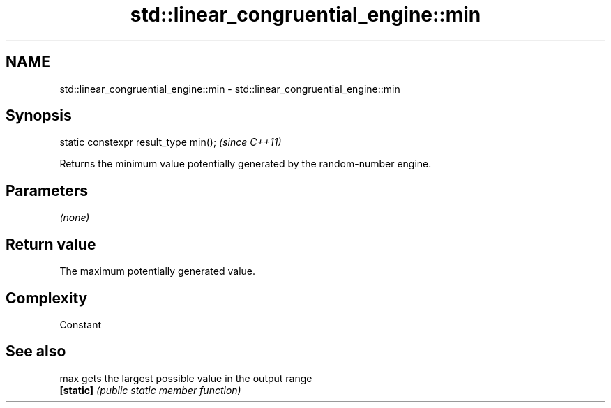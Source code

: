 .TH std::linear_congruential_engine::min 3 "Nov 25 2015" "2.0 | http://cppreference.com" "C++ Standard Libary"
.SH NAME
std::linear_congruential_engine::min \- std::linear_congruential_engine::min

.SH Synopsis
   static constexpr result_type min();  \fI(since C++11)\fP

   Returns the minimum value potentially generated by the random-number engine.

.SH Parameters

   \fI(none)\fP

.SH Return value

   The maximum potentially generated value.

.SH Complexity

   Constant

.SH See also

   max      gets the largest possible value in the output range
   \fB[static]\fP \fI(public static member function)\fP 
